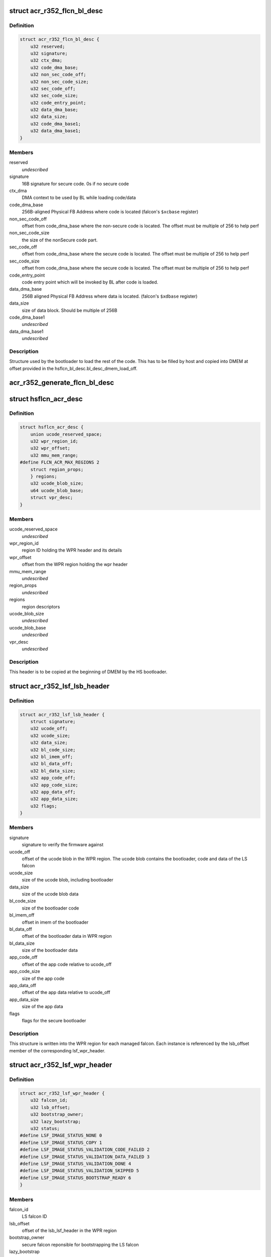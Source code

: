 .. -*- coding: utf-8; mode: rst -*-
.. src-file: drivers/gpu/drm/nouveau/nvkm/subdev/secboot/acr_r352.c

.. _`acr_r352_flcn_bl_desc`:

struct acr_r352_flcn_bl_desc
============================

.. c:type:: struct acr_r352_flcn_bl_desc

    DMEM bootloader descriptor

.. _`acr_r352_flcn_bl_desc.definition`:

Definition
----------

.. code-block:: c

    struct acr_r352_flcn_bl_desc {
        u32 reserved;
        u32 signature;
        u32 ctx_dma;
        u32 code_dma_base;
        u32 non_sec_code_off;
        u32 non_sec_code_size;
        u32 sec_code_off;
        u32 sec_code_size;
        u32 code_entry_point;
        u32 data_dma_base;
        u32 data_size;
        u32 code_dma_base1;
        u32 data_dma_base1;
    }

.. _`acr_r352_flcn_bl_desc.members`:

Members
-------

reserved
    *undescribed*

signature
    16B signature for secure code. 0s if no secure code

ctx_dma
    DMA context to be used by BL while loading code/data

code_dma_base
    256B-aligned Physical FB Address where code is located
    (falcon's \ ``$xcbase``\  register)

non_sec_code_off
    offset from code_dma_base where the non-secure code is
    located. The offset must be multiple of 256 to help perf

non_sec_code_size
    the size of the nonSecure code part.

sec_code_off
    offset from code_dma_base where the secure code is
    located. The offset must be multiple of 256 to help perf

sec_code_size
    offset from code_dma_base where the secure code is
    located. The offset must be multiple of 256 to help perf

code_entry_point
    code entry point which will be invoked by BL after
    code is loaded.

data_dma_base
    256B aligned Physical FB Address where data is located.
    (falcon's \ ``$xdbase``\  register)

data_size
    size of data block. Should be multiple of 256B

code_dma_base1
    *undescribed*

data_dma_base1
    *undescribed*

.. _`acr_r352_flcn_bl_desc.description`:

Description
-----------

Structure used by the bootloader to load the rest of the code. This has
to be filled by host and copied into DMEM at offset provided in the
hsflcn_bl_desc.bl_desc_dmem_load_off.

.. _`acr_r352_generate_flcn_bl_desc`:

acr_r352_generate_flcn_bl_desc
==============================

.. c:function:: void acr_r352_generate_flcn_bl_desc(const struct nvkm_acr *acr, const struct ls_ucode_img *img, u64 wpr_addr, void *_desc)

    generate generic BL descriptor for LS image

    :param const struct nvkm_acr \*acr:
        *undescribed*

    :param const struct ls_ucode_img \*img:
        *undescribed*

    :param u64 wpr_addr:
        *undescribed*

    :param void \*_desc:
        *undescribed*

.. _`hsflcn_acr_desc`:

struct hsflcn_acr_desc
======================

.. c:type:: struct hsflcn_acr_desc

    data section of the HS firmware

.. _`hsflcn_acr_desc.definition`:

Definition
----------

.. code-block:: c

    struct hsflcn_acr_desc {
        union ucode_reserved_space;
        u32 wpr_region_id;
        u32 wpr_offset;
        u32 mmu_mem_range;
    #define FLCN_ACR_MAX_REGIONS 2
        struct region_props;
        } regions;
        u32 ucode_blob_size;
        u64 ucode_blob_base;
        struct vpr_desc;
    }

.. _`hsflcn_acr_desc.members`:

Members
-------

ucode_reserved_space
    *undescribed*

wpr_region_id
    region ID holding the WPR header and its details

wpr_offset
    offset from the WPR region holding the wpr header

mmu_mem_range
    *undescribed*

region_props
    *undescribed*

regions
    region descriptors

ucode_blob_size
    *undescribed*

ucode_blob_base
    *undescribed*

vpr_desc
    *undescribed*

.. _`hsflcn_acr_desc.description`:

Description
-----------

This header is to be copied at the beginning of DMEM by the HS bootloader.

.. _`acr_r352_lsf_lsb_header`:

struct acr_r352_lsf_lsb_header
==============================

.. c:type:: struct acr_r352_lsf_lsb_header

    LS firmware header

.. _`acr_r352_lsf_lsb_header.definition`:

Definition
----------

.. code-block:: c

    struct acr_r352_lsf_lsb_header {
        struct signature;
        u32 ucode_off;
        u32 ucode_size;
        u32 data_size;
        u32 bl_code_size;
        u32 bl_imem_off;
        u32 bl_data_off;
        u32 bl_data_size;
        u32 app_code_off;
        u32 app_code_size;
        u32 app_data_off;
        u32 app_data_size;
        u32 flags;
    }

.. _`acr_r352_lsf_lsb_header.members`:

Members
-------

signature
    signature to verify the firmware against

ucode_off
    offset of the ucode blob in the WPR region. The ucode
    blob contains the bootloader, code and data of the
    LS falcon

ucode_size
    size of the ucode blob, including bootloader

data_size
    size of the ucode blob data

bl_code_size
    size of the bootloader code

bl_imem_off
    offset in imem of the bootloader

bl_data_off
    offset of the bootloader data in WPR region

bl_data_size
    size of the bootloader data

app_code_off
    offset of the app code relative to ucode_off

app_code_size
    size of the app code

app_data_off
    offset of the app data relative to ucode_off

app_data_size
    size of the app data

flags
    flags for the secure bootloader

.. _`acr_r352_lsf_lsb_header.description`:

Description
-----------

This structure is written into the WPR region for each managed falcon. Each
instance is referenced by the lsb_offset member of the corresponding
lsf_wpr_header.

.. _`acr_r352_lsf_wpr_header`:

struct acr_r352_lsf_wpr_header
==============================

.. c:type:: struct acr_r352_lsf_wpr_header

    LS blob WPR Header

.. _`acr_r352_lsf_wpr_header.definition`:

Definition
----------

.. code-block:: c

    struct acr_r352_lsf_wpr_header {
        u32 falcon_id;
        u32 lsb_offset;
        u32 bootstrap_owner;
        u32 lazy_bootstrap;
        u32 status;
    #define LSF_IMAGE_STATUS_NONE 0
    #define LSF_IMAGE_STATUS_COPY 1
    #define LSF_IMAGE_STATUS_VALIDATION_CODE_FAILED 2
    #define LSF_IMAGE_STATUS_VALIDATION_DATA_FAILED 3
    #define LSF_IMAGE_STATUS_VALIDATION_DONE 4
    #define LSF_IMAGE_STATUS_VALIDATION_SKIPPED 5
    #define LSF_IMAGE_STATUS_BOOTSTRAP_READY 6
    }

.. _`acr_r352_lsf_wpr_header.members`:

Members
-------

falcon_id
    LS falcon ID

lsb_offset
    offset of the lsb_lsf_header in the WPR region

bootstrap_owner
    secure falcon reponsible for bootstrapping the LS falcon

lazy_bootstrap
    skip bootstrapping by ACR

status
    bootstrapping status

.. _`acr_r352_lsf_wpr_header.description`:

Description
-----------

An array of these is written at the beginning of the WPR region, one for
each managed falcon. The array is terminated by an instance which falcon_id
is LSF_FALCON_ID_INVALID.

.. _`ls_ucode_img_r352`:

struct ls_ucode_img_r352
========================

.. c:type:: struct ls_ucode_img_r352

    ucode image augmented with r352 headers

.. _`ls_ucode_img_r352.definition`:

Definition
----------

.. code-block:: c

    struct ls_ucode_img_r352 {
        struct ls_ucode_img base;
        struct acr_r352_lsf_wpr_header wpr_header;
        struct acr_r352_lsf_lsb_header lsb_header;
    }

.. _`ls_ucode_img_r352.members`:

Members
-------

base
    *undescribed*

wpr_header
    *undescribed*

lsb_header
    *undescribed*

.. _`acr_r352_ls_ucode_img_load`:

acr_r352_ls_ucode_img_load
==========================

.. c:function:: struct ls_ucode_img *acr_r352_ls_ucode_img_load(const struct acr_r352 *acr, const struct nvkm_secboot *sb, enum nvkm_secboot_falcon falcon_id)

    create a lsf_ucode_img and load it

    :param const struct acr_r352 \*acr:
        *undescribed*

    :param const struct nvkm_secboot \*sb:
        *undescribed*

    :param enum nvkm_secboot_falcon falcon_id:
        *undescribed*

.. _`acr_r352_ls_img_fill_headers`:

acr_r352_ls_img_fill_headers
============================

.. c:function:: u32 acr_r352_ls_img_fill_headers(struct acr_r352 *acr, struct ls_ucode_img_r352 *img, u32 offset)

    fill the WPR and LSB headers of an image

    :param struct acr_r352 \*acr:
        ACR to use

    :param struct ls_ucode_img_r352 \*img:
        image to generate for

    :param u32 offset:
        offset in the WPR region where this image starts

.. _`acr_r352_ls_img_fill_headers.description`:

Description
-----------

Allocate space in the WPR area from offset and write the WPR and LSB headers
accordingly.

.. _`acr_r352_ls_img_fill_headers.return`:

Return
------

offset at the end of this image.

.. _`acr_r352_ls_fill_headers`:

acr_r352_ls_fill_headers
========================

.. c:function:: int acr_r352_ls_fill_headers(struct acr_r352 *acr, struct list_head *imgs)

    fill WPR and LSB headers of all managed images

    :param struct acr_r352 \*acr:
        *undescribed*

    :param struct list_head \*imgs:
        *undescribed*

.. _`acr_r352_ls_write_wpr`:

acr_r352_ls_write_wpr
=====================

.. c:function:: int acr_r352_ls_write_wpr(struct acr_r352 *acr, struct list_head *imgs, struct nvkm_gpuobj *wpr_blob, u64 wpr_addr)

    write the WPR blob contents

    :param struct acr_r352 \*acr:
        *undescribed*

    :param struct list_head \*imgs:
        *undescribed*

    :param struct nvkm_gpuobj \*wpr_blob:
        *undescribed*

    :param u64 wpr_addr:
        *undescribed*

.. _`acr_r352_prepare_ls_blob`:

acr_r352_prepare_ls_blob
========================

.. c:function:: int acr_r352_prepare_ls_blob(struct acr_r352 *acr, struct nvkm_secboot *sb)

    prepare the LS blob

    :param struct acr_r352 \*acr:
        *undescribed*

    :param struct nvkm_secboot \*sb:
        *undescribed*

.. _`acr_r352_prepare_ls_blob.description`:

Description
-----------

For each securely managed falcon, load the FW, signatures and bootloaders and
prepare a ucode blob. Then, compute the offsets in the WPR region for each
blob, and finally write the headers and ucode blobs into a GPU object that
will be copied into the WPR region by the HS firmware.

.. _`acr_r352_prepare_hs_blob`:

acr_r352_prepare_hs_blob
========================

.. c:function:: int acr_r352_prepare_hs_blob(struct acr_r352 *acr, struct nvkm_secboot *sb, const char *fw, struct nvkm_gpuobj **blob, struct hsf_load_header *load_header, bool patch)

    load and prepare a HS blob and BL descriptor

    :param struct acr_r352 \*acr:
        *undescribed*

    :param struct nvkm_secboot \*sb:
        *undescribed*

    :param const char \*fw:
        *undescribed*

    :param struct nvkm_gpuobj \*\*blob:
        *undescribed*

    :param struct hsf_load_header \*load_header:
        *undescribed*

    :param bool patch:
        *undescribed*

.. _`acr_r352_prepare_hs_blob.description`:

Description
-----------

@sb secure boot instance to prepare for
\ ``fw``\  name of the HS firmware to load
\ ``blob``\  pointer to gpuobj that will be allocated to receive the HS FW payload
\ ``bl_desc``\  pointer to the BL descriptor to write for this firmware
\ ``patch``\  whether we should patch the HS descriptor (only for HS loaders)

.. _`acr_r352_load_blobs`:

acr_r352_load_blobs
===================

.. c:function:: int acr_r352_load_blobs(struct acr_r352 *acr, struct nvkm_secboot *sb)

    load blobs common to all ACR V1 versions.

    :param struct acr_r352 \*acr:
        *undescribed*

    :param struct nvkm_secboot \*sb:
        *undescribed*

.. _`acr_r352_load_blobs.description`:

Description
-----------

This includes the LS blob, HS ucode loading blob, and HS bootloader.

The HS ucode unload blob is only used on dGPU if the WPR region is variable.

.. _`acr_r352_load`:

acr_r352_load
=============

.. c:function:: int acr_r352_load(struct nvkm_acr *_acr, struct nvkm_falcon *falcon, struct nvkm_gpuobj *blob, u64 offset)

    prepare HS falcon to run the specified blob, mapped.

    :param struct nvkm_acr \*_acr:
        *undescribed*

    :param struct nvkm_falcon \*falcon:
        *undescribed*

    :param struct nvkm_gpuobj \*blob:
        *undescribed*

    :param u64 offset:
        *undescribed*

.. _`acr_r352_load.description`:

Description
-----------

Returns the start address to use, or a negative error value.

.. _`acr_r352_wpr_is_set`:

acr_r352_wpr_is_set
===================

.. c:function:: bool acr_r352_wpr_is_set(const struct acr_r352 *acr, const struct nvkm_secboot *sb)

    matches where it should be.

    :param const struct acr_r352 \*acr:
        *undescribed*

    :param const struct nvkm_secboot \*sb:
        *undescribed*

.. _`acr_r352_reset_nopmu`:

acr_r352_reset_nopmu
====================

.. c:function:: int acr_r352_reset_nopmu(struct acr_r352 *acr, struct nvkm_secboot *sb, unsigned long falcon_mask)

    dummy reset method when no PMU firmware is loaded

    :param struct acr_r352 \*acr:
        *undescribed*

    :param struct nvkm_secboot \*sb:
        *undescribed*

    :param unsigned long falcon_mask:
        *undescribed*

.. _`acr_r352_reset_nopmu.description`:

Description
-----------

Reset is done by re-executing secure boot from scratch, with lazy bootstrap
disabled. This has the effect of making all managed falcons ready-to-run.

.. _`acr_r352_pmu_bl_desc`:

struct acr_r352_pmu_bl_desc
===========================

.. c:type:: struct acr_r352_pmu_bl_desc

    PMU DMEM bootloader descriptor

.. _`acr_r352_pmu_bl_desc.definition`:

Definition
----------

.. code-block:: c

    struct acr_r352_pmu_bl_desc {
        u32 dma_idx;
        u32 code_dma_base;
        u32 code_size_total;
        u32 code_size_to_load;
        u32 code_entry_point;
        u32 data_dma_base;
        u32 data_size;
        u32 overlay_dma_base;
        u32 argc;
        u32 argv;
        u16 code_dma_base1;
        u16 data_dma_base1;
        u16 overlay_dma_base1;
    }

.. _`acr_r352_pmu_bl_desc.members`:

Members
-------

dma_idx
    DMA context to be used by BL while loading code/data

code_dma_base
    256B-aligned Physical FB Address where code is located

code_size_total
    *undescribed*

code_size_to_load
    size of the code part to load in PMU IMEM.

code_entry_point
    entry point in the code.

data_dma_base
    Physical FB address where data part of ucode is located

data_size
    Total size of the data portion.

overlay_dma_base
    Physical Fb address for resident code present in ucode

argc
    Total number of args

argv
    offset where args are copied into PMU's DMEM.

code_dma_base1
    *undescribed*

data_dma_base1
    *undescribed*

overlay_dma_base1
    *undescribed*

.. _`acr_r352_pmu_bl_desc.description`:

Description
-----------

Structure used by the PMU bootloader to load the rest of the code

.. _`acr_r352_generate_pmu_bl_desc`:

acr_r352_generate_pmu_bl_desc
=============================

.. c:function:: void acr_r352_generate_pmu_bl_desc(const struct nvkm_acr *acr, const struct ls_ucode_img *img, u64 wpr_addr, void *_desc)

    populate a DMEM BL descriptor for PMU LS image

    :param const struct nvkm_acr \*acr:
        *undescribed*

    :param const struct ls_ucode_img \*img:
        *undescribed*

    :param u64 wpr_addr:
        *undescribed*

    :param void \*_desc:
        *undescribed*

.. This file was automatic generated / don't edit.

